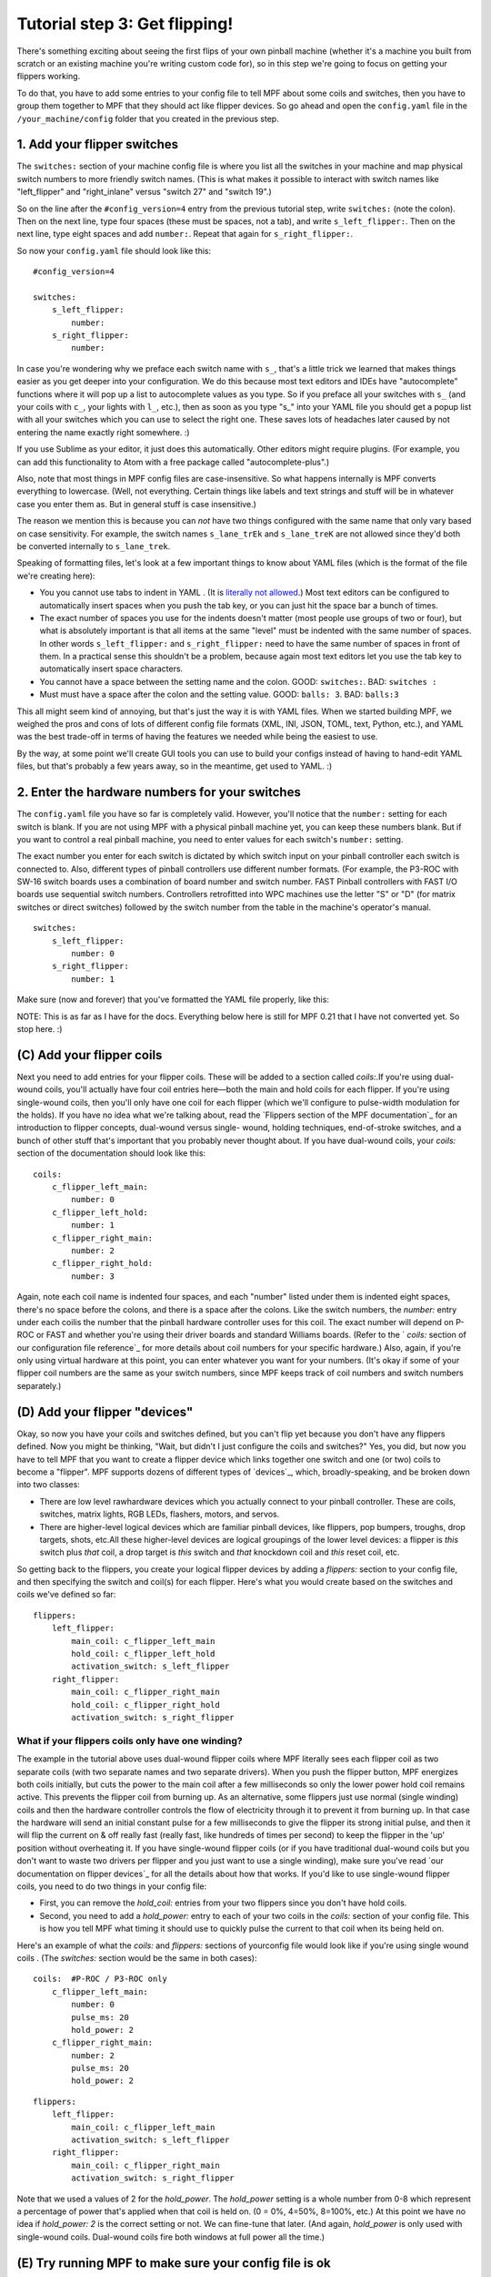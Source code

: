 Tutorial step 3: Get flipping!
==============================

There's something exciting about seeing the first flips of your own
pinball machine (whether it's a machine you built from scratch or an
existing machine you're writing custom code for), so in this step we're
going to focus on getting your flippers working.

To do that, you have to add some entries to your config file to tell
MPF about some coils and switches, then you have to group them
together to MPF that they should act like flipper devices. So go ahead
and open the ``config.yaml`` file in the ``/your_machine/config`` folder
that you created in the previous step.


1. Add your flipper switches
----------------------------

The ``switches:`` section of your machine config file is where you list
all the switches in your machine and map physical switch numbers to
more friendly switch names. (This is what makes it possible to interact
with switch names like "left_flipper" and "right_inlane" versus "switch 27"
and "switch 19".)

So on the line after the ``#config_version=4`` entry from the previous
tutorial step, write ``switches:`` (note
the colon). Then on the next line, type four spaces (these must be
spaces, not a tab), and write ``s_left_flipper:``. Then on the next
line, type eight spaces and add ``number:``. Repeat that again for
``s_right_flipper:``.

So now your ``config.yaml`` file should look like this:

::

    #config_version=4

    switches:
        s_left_flipper:
            number:
        s_right_flipper:
            number:

In case you're wondering why we preface each switch name with ``s_``,
that's a little trick we learned that makes things easier as you get
deeper into your configuration. We do this because most text editors
and IDEs have "autocomplete" functions where it will pop up a list to
autocomplete values as you type. So if you preface all your switches
with ``s_`` (and your coils with ``c_``, your lights with ``l_``, etc.),
then as soon as you type "s_" into your YAML file you should get a popup
list with all your switches which you can use to select the right one.
These saves lots of headaches later caused by not entering the name
exactly right somewhere. :)

If you use Sublime as your editor, it just
does this automatically. Other editors might require plugins. (For
example, you can add this functionality to Atom with a free package
called "autocomplete-plus".)

Also, note that most things in MPF config files are case-insensitive.
So what happens internally is MPF converts everything to
lowercase. (Well, not everything. Certain things like labels and text
strings and stuff will be in whatever case you enter them as. But in
general stuff is case insensitive.)

The reason we mention this is
because you can *not* have two things configured with the same name
that only vary based on case sensitivity. For example, the switch
names ``s_lane_trEk`` and ``s_lane_treK`` are not allowed since they'd
both be converted internally to ``s_lane_trek``.

Speaking of formatting files, let's look at a few important things
to know about YAML files (which is the format of the file we're creating
here):

* You you cannot use tabs to indent in YAML . (It is `literally not allowed <http://www.yaml.org/faq.html>`_.)
  Most text editors can be configured to automatically insert spaces when you push the tab key, or you can just
  hit the space bar a bunch of times.
* The exact number of spaces you use for the indents doesn't matter (most people use
  groups of two or four), but what is absolutely important is that all items at the same "level" must be indented
  with the same number of spaces. In other words ``s_left_flipper:`` and ``s_right_flipper:`` need to have the
  same number of spaces in front of them. In a practical sense this shouldn't be a problem, because again most
  text editors let you use the tab key to automatically insert space characters.
* You cannot have a space between the setting name and the colon. GOOD: ``switches:``. BAD: ``switches :``
* Must must have a space after the colon and the setting value. GOOD: ``balls: 3``. BAD: ``balls:3``

This all might seem kind of annoying, but that's just the way it is with YAML files. When we started building
MPF, we weighed the pros and cons of lots of different config file formats (XML, INI, JSON, TOML, text, Python,
etc.), and YAML was the best trade-off in terms of having the features we needed while being the easiest to use.

By the way, at some point we'll create GUI tools you can use to build your configs instead of having to hand-edit
YAML files, but that's probably a few years away, so in the meantime, get used to YAML. :)

2. Enter the hardware numbers for your switches
-----------------------------------------------

The ``config.yaml`` file you have so far is completely valid. However, you'll notice that the ``number:`` setting
for each switch is blank. If you are not using MPF with a physical pinball machine yet, you can keep these
numbers blank. But if you want to control a real pinball machine, you need to enter values for each switch's
``number:`` setting.

The exact number you enter for each switch is dictated by which switch input on your pinball controller each
switch is connected to. Also, different types of pinball controllers use different number formats. (For example,
the P3-ROC with SW-16 switch boards uses a combination of board number and switch number. FAST Pinball controllers
with FAST I/O boards use sequential switch numbers. Controllers retrofitted into WPC machines use the letter "S" or "D"
(for matrix switches or direct switches) followed by the switch number from the table in the machine's operator's
manual.

.. todo:: link to hw-specific docs

::

    switches:
        s_left_flipper:
            number: 0
        s_right_flipper:
            number: 1

Make sure (now and forever) that you've formatted the YAML file
properly, like this:

NOTE: This is as far as I have for the docs. Everything below here is still
for MPF 0.21 that I have not converted yet. So stop here. :)


(C) Add your flipper coils
--------------------------

Next you need to add entries for your flipper coils. These will be
added to a section called `coils:`.If you're using dual-wound coils,
you'll actually have four coil entries here—both the main and hold
coils for each flipper. If you're using single-wound coils, then
you'll only have one coil for each flipper (which we'll configure to
pulse-width modulation for the holds). If you have no idea what we're
talking about, read the `Flippers section of the MPF documentation`_
for an introduction to flipper concepts, dual-wound versus single-
wound, holding techniques, end-of-stroke switches, and a bunch of
other stuff that's important that you probably never thought about. If
you have dual-wound coils, your `coils:` section of the documentation
should look like this:


::


    coils:
        c_flipper_left_main:
            number: 0
        c_flipper_left_hold:
            number: 1
        c_flipper_right_main:
            number: 2
        c_flipper_right_hold:
            number: 3


Again, note each coil name is indented four spaces, and each "number"
listed under them is indented eight spaces, there's no space before
the colons, and there is a space after the colons. Like the switch
numbers, the `number:` entry under each coilis the number that the
pinball hardware controller uses for this coil. The exact number will
depend on P-ROC or FAST and whether you're using their driver boards
and standard Williams boards. (Refer to the ` `coils:` section of our
configuration file reference`_ for more details about coil numbers for
your specific hardware.) Also, again, if you're only using virtual
hardware at this point, you can enter whatever you want for your
numbers. (It's okay if some of your flipper coil numbers are the same
as your switch numbers, since MPF keeps track of coil numbers and
switch numbers separately.)



(D) Add your flipper "devices"
------------------------------

Okay, so now you have your coils and switches defined, but you can't
flip yet because you don't have any flippers defined. Now you might be
thinking, "Wait, but didn't I just configure the coils and switches?"
Yes, you did, but now you have to tell MPF that you want to create a
flipper device which links together one switch and one (or two) coils
to become a "flipper". MPF supports dozens of different types of
`devices`_, which, broadly-speaking, and be broken down into two
classes:


+ There are low level rawhardware devices which you actually connect
  to your pinball controller. These are coils, switches, matrix lights,
  RGB LEDs, flashers, motors, and servos.
+ There are higher-level logical devices which are familiar pinball
  devices, like flippers, pop bumpers, troughs, drop targets, shots,
  etc.All these higher-level devices are logical groupings of the lower
  level devices: a flipper is *this* switch plus *that* coil, a drop
  target is *this* switch and *that* knockdown coil and *this* reset
  coil, etc.


So getting back to the flippers, you create your logical flipper
devices by adding a `flippers:` section to your config file, and then
specifying the switch and coil(s) for each flipper. Here's what you
would create based on the switches and coils we've defined so far:


::


    flippers:
        left_flipper:
            main_coil: c_flipper_left_main
            hold_coil: c_flipper_left_hold
            activation_switch: s_left_flipper
        right_flipper:
            main_coil: c_flipper_right_main
            hold_coil: c_flipper_right_hold
            activation_switch: s_right_flipper




What if your flippers coils only have one winding?
~~~~~~~~~~~~~~~~~~~~~~~~~~~~~~~~~~~~~~~~~~~~~~~~~~

The example in the tutorial above uses dual-wound flipper coils where
MPF literally sees each flipper coil as two separate coils (with two
separate names and two separate drivers). When you push the flipper
button, MPF energizes both coils initially, but cuts the power to the
main coil after a few milliseconds so only the lower power hold coil
remains active. This prevents the flipper coil from burning up. As an
alternative, some flippers just use normal (single winding) coils and
then the hardware controller controls the flow of electricity through
it to prevent it from burning up. In that case the hardware will send
an initial constant pulse for a few milliseconds to give the flipper
its strong initial pulse, and then it will flip the current on & off
really fast (really fast, like hundreds of times per second) to keep
the flipper in the 'up' position without overheating it. If you have
single-wound flipper coils (or if you have traditional dual-wound
coils but you don't want to waste two drivers per flipper and you just
want to use a single winding), make sure you've read `our
documentation on flipper devices`_ for all the details about how that
works. If you'd like to use single-wound flipper coils, you need to do
two things in your config file:


+ First, you can remove the `hold_coil:` entries from your two
  flippers since you don't have hold coils.
+ Second, you need to add a `hold_power:` entry to each of your two
  coils in the `coils:` section of your config file. This is how you
  tell MPF what timing it should use to quickly pulse the current to
  that coil when its being held on.


Here's an example of what the `coils:` and `flippers:` sections of
yourconfig file would look like if you're using single wound coils .
(The `switches:` section would be the same in both cases):


::


    coils:  #P-ROC / P3-ROC only
        c_flipper_left_main:
            number: 0
            pulse_ms: 20
            hold_power: 2
        c_flipper_right_main:
            number: 2
            pulse_ms: 20
            hold_power: 2



::


    flippers:
        left_flipper:
            main_coil: c_flipper_left_main
            activation_switch: s_left_flipper
        right_flipper:
            main_coil: c_flipper_right_main
            activation_switch: s_right_flipper


Note that we used a values of 2 for the *hold_power*. The *hold_power*
setting is a whole number from 0-8 which represent a percentage of
power that's applied when that coil is held on. (0 = 0%, 4=50%,
8=100%, etc.) At this point we have no idea if `hold_power: 2` is the
correct setting or not. We can fine-tune that later. (And again,
*hold_power* is only used with single-wound coils. Dual-wound coils
fire both windows at full power all the time.)



(E) Try running MPF to make sure your config file is ok
-------------------------------------------------------

At this point you should run your game to make sure it runs okay. Your
flippers aren't going to work yet, but mainly we want to make sure MPF
can read your config files and that there aren't any errors. Open a
command prompt, switch to your MPF projectfolder, and run this:


::


    python mpf.py your_machine -v -b


Notice that we have the familiar *-v* option to write a verbose log
file, but we also have a new *-b* option. The *-b* option (which means
"no BCP") tells MPF that it should not try to connect to a media
controller to run a display. We're adding that option for now because
we haven't configured a media controller yet as that's something we'll
get to in a few more steps. When you run this, you'll see some things
loading and a message that your attract mode has started. If you see
this, then congrats! Your config file is okay and your game is
running. It will kind of look like it's hung, but it's not—it's
actually running.


::


    C:\pinball\mpf>python mpf.py c:\pinball\your_machine -v -b
    INFO : Machine : Mission Pinball Framework v0.21.0
    INFO : Machine : Machine config file #1: C:\pinball\your_machine\config\step4
    INFO : Machine : Loading system modules...
    INFO : DeviceManager : Loading devices...
    INFO : Machine : Loading plugins...
    INFO : SwitchController : Dumping current active switches
    INFO : Mode.attract : Mode Starting. Priority: 10
    INFO : Mode Controller : +=========== ACTIVE MODES ============+
    INFO : Mode Controller : | attract : 10                        |
    INFO : Mode Controller : +-------------------------------------+


At this point you can stop it by making sure your console window has
focus and then hitting `CTRL+C`. When you stop it, you'll see a few
more lines appear on the console which have information about the
"target" and "actual" game loop rates. By default MPF is configured to
run at 30 loops (or "ticks") per second, and hopefully you should see
your actual loop rate somewhere in that neighborhood, like this:


::


    INFO : Machine : Target MPF loop rate: 30 Hz
    INFO : Machine : Actual MPF loop rate: 30.0 Hz
    INFO : Machine : Hardware loop rate: 63.98 Hz
    INFO : root : MPF run loop ended.




Potential errors and how to fix them
~~~~~~~~~~~~~~~~~~~~~~~~~~~~~~~~~~~~

If your game ran fine, then you can skip down to Section(F) below. If
something didn't work then there are a few things to try depending on
what your error was. If the last line in your console output is *
AssertionError: Device 'x' does not have a valid config *, that means
that device entry in your config file isn't right. Probably this is
caused by incorrect indentation errors. If the last line in your
console output is * AssertionError: Device 'x' has an empty config *,
that means the device entry in your config file doesn't have any sub-
sections under it (like you're missing the *number:* setting, for
example). If the last line in your console output is * CRITICAL: YAML
File Interface: Error found in config file 'x'. Line x, Position x *,
that means you have a formatting problem with your YAML file. The line
and position numbers will get you close to finding where the problem
is, but they're never exactly right because most formatting errors in
YAML files actually affect how the YAML processor sees the file, so
it's reporting what it saw based on your error. The big "gotchas" with
YAML files are:


+ Be sure to indent with spaces, not tabs
+ Make sure that all the "child" elements are indented the same. So
  your `s_left_flipper` and `s_right_flipper` both need to be indented
  the same number of spaces, etc.
+ Make sure you *do not* have aspace *before* each colon.
+ Make sure you *do* have a space *after* each colon.
+ Make sure you have the `#config_version=3` as the first line in your
  file.




(F)Enabling your flippers
-------------------------

Just running MPF with your game's config file isn't enough to get your
flippers working. By default, they are only turned on when a ball
starts, and they automatically turn off when a ball ends. But the
basic config file doesn't have a start button or your ball trough or
plunger lane configured, so you can't actually start a game yet. So
in order to get your flippers working, we need to add a configuration
into each flipper's entry in your config file that tells MPF that we
just want to enable your flippers right away, without an actual game.
(This is just a temporary setting that we'll remove later.) To do
this, add the following entry to each of your flippers in your config
file:


::


    enable_events: machine_reset_phase_3


We'll cover exactly what this means later on. (Basically it's telling
each of your flippers that they should enable themselves once the
initial initialization phase is done, rather then them waiting for a
ball to start.) So now the `flippers`: section of your config file
should look like this:


::


    flippers:
        left_flipper:
            main_coil: c_flipper_left_main
            hold_coil: c_flipper_left_hold
            activation_switch: s_left_flipper
            enable_events: machine_reset_phase_3
        right_flipper:
            main_coil: c_flipper_right_main
            hold_coil: c_flipper_right_hold
            activation_switch: s_right_flipper
            enable_events: machine_reset_phase_3


Atthis point the rest of the steps on this page are for getting your
physical machine connected to your pinball controller. If you don't
have a physical machine yet then you can skip directly to `Step 6: Add
a display`_.



(G) Configure MPF to use your FAST, P-ROC, or P3-ROC Controller
---------------------------------------------------------------

Ifyou have a physical pinball machine (or at least a something on your
workbench) which is hooked up to a FAST, P-ROC, or a P3-ROC Pinball
controller, then you need to add the hardwareinformation to your
config file so MPF knows which platform interface to use and how to
talk to your hardware. To configure MPF to use a hardware pinball
controller, you need to add a `hardware:` section to your config file,
and then you add settings for `platform:` and `driverboards:`. Some
hardware platforms requireadditional settings for ports and stuff too.
Let's look at the specifics depending on your hardware platform.



If you're using a P-ROC:
~~~~~~~~~~~~~~~~~~~~~~~~

If you're using MPF with a P-ROC,simply add the entry ` platform:
p_roc ` in your ` hardware: ` section. (This is for a P-ROC only.
Instructions for the P3-ROC are in the next section.) For the driver
boards, you have the option to use either the P-ROC driver boards
(like the PD-16), or existing WPC or Stern driver boards (like if
you're plugging your P-ROC into an existing machine). For this
tutorial you can use use either. If you want to use P-ROC driver
boards, you add an entry ` driverboards: pdb `. If you want to use WPC
driver boards with an existing machine, you add the entry `
driverboards: wpc `. And if you want to use MPF on a Stern S.A.M.
machine, you add the entry ` driverboards: sternSAM `. So the
`hardware:` section you add to your config file will look like this:


::


    hardware:
        platform: p_roc
        driverboards: pdb


Or like this:


::


    hardware:
        platform: p_roc
        driverboards: wpc


Or like this:


::


    hardware:
        platform: p_roc
        driverboards: sternSAM




If you're using a P3-ROC:
~~~~~~~~~~~~~~~~~~~~~~~~~

For the P3-ROC, everything is the same as the P-ROC above, except you
use `p3_roc` for your platform. (And of course you'duse `pdb` for the
driver boards since the P3-ROC doesn't support other types.)



If you're using a FAST Pinball controller:
~~~~~~~~~~~~~~~~~~~~~~~~~~~~~~~~~~~~~~~~~~

To use MPF with a FAST Pinball controller, you add an entry `
platform: fast ` to the ` hardware: ` section of your config file.
FAST Pinball controllers also have the option of either working with
either WPC or FAST driver boards, so you need to add the configuration
entry ` driverboards: fast ` or ` driverboards: wpc `, depending on
what you have. When using a FAST Controller, the `hardware:` section
of your config file will either look like this:


::


    hardware:
        platform: fast
        driverboards: fast


Or like this:


::


    hardware:
        platform: fast
        driverboards: wpc


FAST Controllers also require that MPF is configured for the serial
port and baud rate. This is done via a section in the config file
called `fast:` which will look like this:


::


    fast:
        ports: com3, com4, com5


If you're using a FAST controller, the above section will be 100%
accurate for you except for the names of the ports. You'll have to
change those to the actual port names that the FAST controller uses on
your system. If you don't know the name of the ports, read the
`ports:`section of `our configuration file reference for FAST`_ for
instructions on how to figure out which port it's using. (Basically
just plug in your FAST controller and look for the four COM ports that
pop up, and then add the first three for a FAST Core or WPC
controller, and the middle two for a FAST Core controller.) If you're
using a FAST controller, you'll end up adding both `hardware:` and
`fast:` sections to your config file, like this:


::


    hardware:
        platform: fast
        driverboards: wpc
    fast:
        ports: COM3, COM4, COM5




(H) Make sure you have your hardware drivers installed
------------------------------------------------------

Just like any peripheral you plug into a computer, you need install
drivers and the interface software before your computer can talk to a
hardware pinball controller. You should have gotten the drivers
installed when you originally setup MPF, but if you started with no
hardware and you're adding it now, go back to the `installation
documentation`_ and read the section for your platform to get the
drivers installed.



(I) One last check before powering up
-------------------------------------

Okay, now we're really close to flipping. Before you proceed take a
look at your config file to make sure everything looks good. It should
look something like this one, though of course that will depend on
what platform you're using, whether you have dual-wound or single-
wound flipper coils, and what type of driver boards you have (which
will affect your coil and switch numbers). But here's the general
idea. (This is the exact file we use with a P-ROC plugged into an
existing *Demolition Man* machine.)


::


    #config_version=3

    hardware:
        platform: fast
        driverboards: wpc

    switches:
        s_left_flipper:
            number: SF4
        s_right_flipper:
            number: SF6

    coils:
        c_flipper_left_main:
            number: FLLM
        c_flipper_left_hold:
            number: FLLH
        c_flipper_right_main:
            number: FLRM
        c_flipper_right_hold:
            number: FLRH

    flippers:
        left_flipper:
            main_coil: c_flipper_left_main
            hold_coil: c_flipper_left_hold
            activation_switch: s_left_flipper
            enable_events: machine_reset_phase_3
        right_flipper:
            main_coil: c_flipper_right_main
            hold_coil: c_flipper_right_hold
            activation_switch: s_right_flipper
            enable_events: machine_reset_phase_3


Note that the individual sections of the config file can be in any
order. Weput the `hardware:` section atthe top, but that's just our
personal taste. It really makes no difference.



(J) Running your game and flipping!
-----------------------------------

At this point you're ready to run your game, and you should be able to
flip your flippers! Run your game with the following command:


::


    python mpf.py your_machine -v -b


Watch the console log for the following entry:


::


    INFO : Mode Controller : +=========== ACTIVE MODES ============+
    INFO : Mode Controller : | attract : 10                        |
    INFO : Mode Controller : +-------------------------------------+


Once you see that then you should be able to hit your flipper buttons
and they should flip as expected! You might notice that your flippers
seem weak. That's okay. The default flipper power settings are weak
just to be safe. We'll show you how to adjust your flipper power
settings in the next step of this tutorial. You'll also notice that
switch events are posted to the console. `State:1` means the switch
flipped from inactive to active, and `State:0` means it flipped from
active to inactive.


::


    INFO : SwitchController : <<<<< switch: s_left_flipper, State:1 >>>>>
    INFO : SwitchController : <<<<< switch: s_left_flipper, State:0 >>>>>
    INFO : SwitchController : <<<<< switch: s_right_flipper, State:1 >>>>>
    INFO : SwitchController : <<<<< switch: s_right_flipper, State:0 >>>>>


Here's a companion video which shows running your game at this point
in the tutorial based on the config file above: (Note that this
companion video is showing *Judge Dredd*, but we're using *Demolition
Man* as our sample machine in this tutorial. That's okay since
everything is basically the same. The only difference is the actual
outputs that are configured for the switch and coil connections.)
https://www.youtube.com/watch?v=SkxZxkHHmXw



What if it doesn't work?
------------------------

If your game doesn't flip while you're running this code, there are a
few things it could be: If the game software runs but you don't have
any flipping, check the following:


+ Make sure you're *not* using the `-x` command line option, since
  that tells MPF to run in software-only mode meaning it won't talk to
  your actual physical hardware.
+ Verify that your switch and coil numbers are set properly. Remember
  the values of "0" and "1" and stuff that we used here are just for the
  sake of this tutorial. In real life your coil numbers are going to be
  something like "A8" or "FLLH" or "C15" or "A1-B0-7", and your switches
  will be something more like "E5" or "0/4" or "SD12". Again look at our
  configuration file reference for both `coils`_ and `switches`_ for
  explanations of all the different options for the `number:` setting
  depending on what type of hardware, driver boards, and connections you
  have in your physical machine.
+ Make sure you added `enable_events: machine_reset_phase_3` to each
  of your flipper configurations.
+ Make sure you don't have a typo in your config file. (For example,
  `flipper:` instead of `flippers:`, etc.) Search throughthe log file
  (in verbose mode) for your flipper names to make sure they're being
  created and activated.
+ Make sure your coin door is closed! If you're running MPF on an
  existing Williams or Stern machine, remember that when the coin door
  is open, there's a switch that cuts off the power to the coils. (Ask
  us how we knew to add this to the list. :)
+ It's possible that your flippers are working, but their power level
  is so low that they're not actually moving. (In this case you might
  hear them click when you hit the flipper button.) In this case you can
  move on to the next step in the tutorial where we adjust the flipper
  power.


If the game software crashes or gives an error:


+ If you're using a P-ROC and you get a bunch of really fast messages
  about `Error opening P-ROC device` and `Failed, trying again...`, this
  is because (1)your pinball machine is not turned on, (2) your P-ROC is
  not connected to your computer (via USB), or (3) you have a problem
  with the P-ROC drivers. If you're running MPF in a virtual machine,
  make sure the USB connection is set to go to the VM.
+ If you're using a P-ROC and you get an error `ImportError: No module
  named pinproc`, that means you either (1) don't have the P-ROC drivers
  installed, or (2) you have multiple instances of Python on your
  computer and you installed the drivers into one and you're running MPF
  from the other. `Post to the forum`_ and we can help sort it out.
+ If you get an with the name of something not being valid from your
  config file, that probably means that you mistyped something. For
  example if you mistype one of your switch or coil names in your
  `flippers:` section, then there will be an error when the game tries
  to enable the flippers since one of those names doesn't point back to
  a real switch or coil in your machine.


If a flipper gets stuck on :


+ Really this shouldn't happen. :) But it did on our machine just now
  and we really really confused. :) It turns out it was our flipper
  button which was stuck in the "on" position. (The *Judge Dredd*
  machine we were using at the time had those aftermarket magnetic
  sensor buttons with the little magnets on the button flags, and one of
  them came unglued and slipped out of alignment, making the switch
  stuck in the "on" position.)


If you're still running into trouble, feel free to post to our `MPF
users forum`_. We'll incorporate your issues into this tutorial to
make it easier for everyone in the future!


.. _MPF users forum: https://missionpinball.com/forum/f/mpf-users/
.. _Atom: https://atom.io/
.. _JetBrains: https://www.jetbrains.com/
.. _our configuration file reference for FAST: https://missionpinball.com/docs/configuration-file-reference/fast/
.. _Step 6: Add a display: https://missionpinball.com/docs/tutorial/add-a-display/
.. _installation documentation: https://missionpinball.com/docs/installing-mpf/
.. _Post to the forum: /forum
.. _PyCharm: https://www.jetbrains.com/pycharm/


